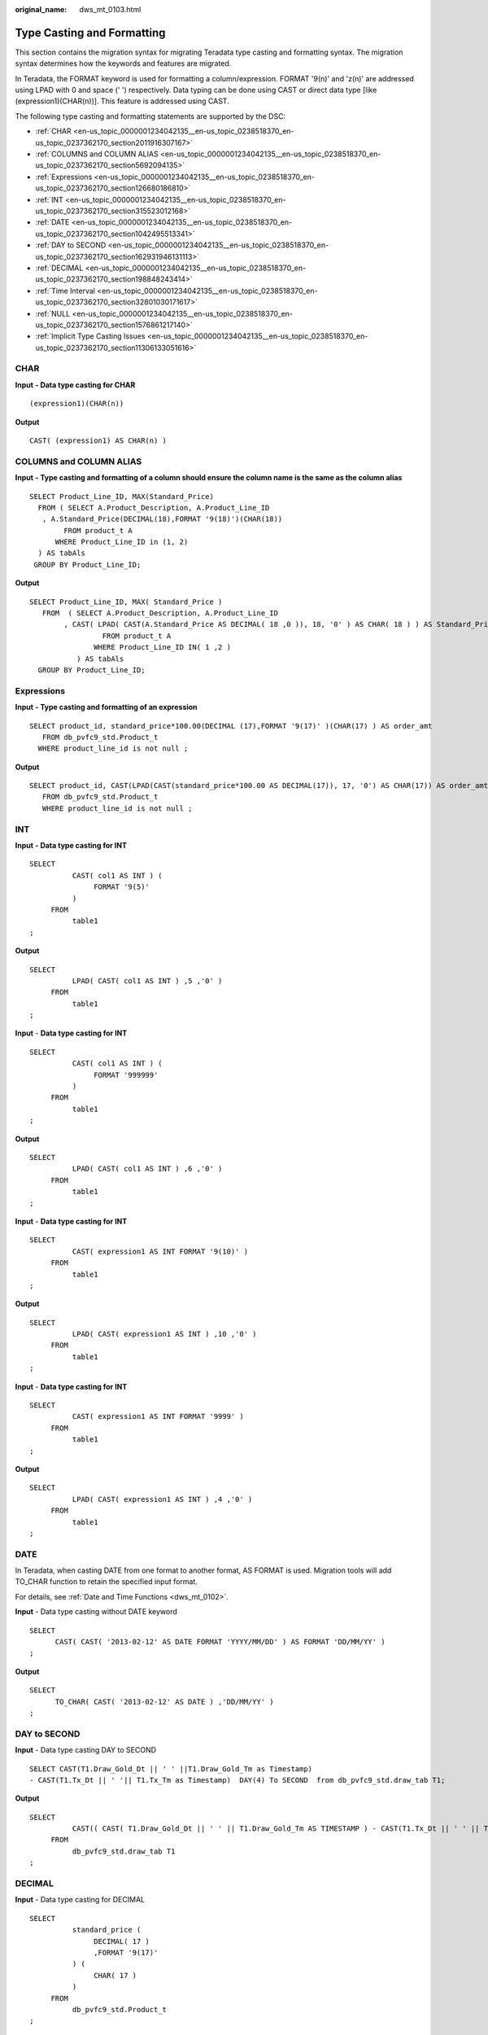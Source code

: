 :original_name: dws_mt_0103.html

.. _dws_mt_0103:

Type Casting and Formatting
===========================

This section contains the migration syntax for migrating Teradata type casting and formatting syntax. The migration syntax determines how the keywords and features are migrated.

In Teradata, the FORMAT keyword is used for formatting a column/expression. FORMAT '9(n)' and 'z(n)' are addressed using LPAD with 0 and space (' ') respectively. Data typing can be done using CAST or direct data type [like (expression1)(CHAR(n))]. This feature is addressed using CAST.

The following type casting and formatting statements are supported by the DSC:

-  :ref:`CHAR <en-us_topic_0000001234042135__en-us_topic_0238518370_en-us_topic_0237362170_section2011916307167>`
-  :ref:`COLUMNS and COLUMN ALIAS <en-us_topic_0000001234042135__en-us_topic_0238518370_en-us_topic_0237362170_section5692094135>`
-  :ref:`Expressions <en-us_topic_0000001234042135__en-us_topic_0238518370_en-us_topic_0237362170_section126680186810>`
-  :ref:`INT <en-us_topic_0000001234042135__en-us_topic_0238518370_en-us_topic_0237362170_section315523012168>`
-  :ref:`DATE <en-us_topic_0000001234042135__en-us_topic_0238518370_en-us_topic_0237362170_section1042495513341>`
-  :ref:`DAY to SECOND <en-us_topic_0000001234042135__en-us_topic_0238518370_en-us_topic_0237362170_section162931946131113>`
-  :ref:`DECIMAL <en-us_topic_0000001234042135__en-us_topic_0238518370_en-us_topic_0237362170_section198848243414>`
-  :ref:`Time Interval <en-us_topic_0000001234042135__en-us_topic_0238518370_en-us_topic_0237362170_section32801030171617>`
-  :ref:`NULL <en-us_topic_0000001234042135__en-us_topic_0238518370_en-us_topic_0237362170_section1576861217140>`
-  :ref:`Implicit Type Casting Issues <en-us_topic_0000001234042135__en-us_topic_0238518370_en-us_topic_0237362170_section11306133051616>`

.. _en-us_topic_0000001234042135__en-us_topic_0238518370_en-us_topic_0237362170_section2011916307167:

CHAR
----

**Input** **- Data type casting for CHAR**

::

   (expression1)(CHAR(n))

**Output**

::

   CAST( (expression1) AS CHAR(n) )

.. _en-us_topic_0000001234042135__en-us_topic_0238518370_en-us_topic_0237362170_section5692094135:

COLUMNS and COLUMN ALIAS
------------------------

**Input** **- Type casting and formatting of a column should ensure the column name is the same as the column alias**

::

   SELECT Product_Line_ID, MAX(Standard_Price)
     FROM ( SELECT A.Product_Description, A.Product_Line_ID
      , A.Standard_Price(DECIMAL(18),FORMAT '9(18)')(CHAR(18))
           FROM product_t A
         WHERE Product_Line_ID in (1, 2)
     ) AS tabAls
    GROUP BY Product_Line_ID;

**Output**

::

   SELECT Product_Line_ID, MAX( Standard_Price )
      FROM  ( SELECT A.Product_Description, A.Product_Line_ID
           , CAST( LPAD( CAST(A.Standard_Price AS DECIMAL( 18 ,0 )), 18, '0' ) AS CHAR( 18 ) ) AS Standard_Price
                    FROM product_t A
                  WHERE Product_Line_ID IN( 1 ,2 )
              ) AS tabAls
     GROUP BY Product_Line_ID;

.. _en-us_topic_0000001234042135__en-us_topic_0238518370_en-us_topic_0237362170_section126680186810:

Expressions
-----------

**Input** **- Type casting and formatting of an expression**

::

   SELECT product_id, standard_price*100.00(DECIMAL (17),FORMAT '9(17)' )(CHAR(17) ) AS order_amt
      FROM db_pvfc9_std.Product_t
     WHERE product_line_id is not null ;

**Output**

::

   SELECT product_id, CAST(LPAD(CAST(standard_price*100.00 AS DECIMAL(17)), 17, '0') AS CHAR(17)) AS order_amt
      FROM db_pvfc9_std.Product_t
      WHERE product_line_id is not null ;

.. _en-us_topic_0000001234042135__en-us_topic_0238518370_en-us_topic_0237362170_section315523012168:

INT
---

**Input** **- Data type casting for INT**

::

   SELECT
             CAST( col1 AS INT ) (
                  FORMAT '9(5)'
             )
        FROM
             table1
   ;

**Output**

::

   SELECT
             LPAD( CAST( col1 AS INT ) ,5 ,'0' )
        FROM
             table1
   ;

**Input** - **Data type casting for INT**

::

   SELECT
             CAST( col1 AS INT ) (
                  FORMAT '999999'
             )
        FROM
             table1
   ;

**Output**

::

   SELECT
             LPAD( CAST( col1 AS INT ) ,6 ,'0' )
        FROM
             table1
   ;

**Input** - **Data type casting for INT**

::

   SELECT
             CAST( expression1 AS INT FORMAT '9(10)' )
        FROM
             table1
   ;

**Output**

::

   SELECT
             LPAD( CAST( expression1 AS INT ) ,10 ,'0' )
        FROM
             table1
   ;

**Input** - **Data type casting for INT**

::

   SELECT
             CAST( expression1 AS INT FORMAT '9999' )
        FROM
             table1
   ;

**Output**

::

   SELECT
             LPAD( CAST( expression1 AS INT ) ,4 ,'0' )
        FROM
             table1
   ;

.. _en-us_topic_0000001234042135__en-us_topic_0238518370_en-us_topic_0237362170_section1042495513341:

DATE
----

In Teradata, when casting DATE from one format to another format, AS FORMAT is used. Migration tools will add TO_CHAR function to retain the specified input format.

For details, see :ref:`Date and Time Functions <dws_mt_0102>`.

**Input** - Data type casting without DATE keyword

::

   SELECT
         CAST( CAST( '2013-02-12' AS DATE FORMAT 'YYYY/MM/DD' ) AS FORMAT 'DD/MM/YY' )
   ;

**Output**

::

   SELECT
         TO_CHAR( CAST( '2013-02-12' AS DATE ) ,'DD/MM/YY' )
   ;

.. _en-us_topic_0000001234042135__en-us_topic_0238518370_en-us_topic_0237362170_section162931946131113:

DAY to SECOND
-------------

**Input** - Data type casting DAY to SECOND

::

   SELECT CAST(T1.Draw_Gold_Dt || ' ' ||T1.Draw_Gold_Tm as Timestamp)
   - CAST(T1.Tx_Dt || ' '|| T1.Tx_Tm as Timestamp)  DAY(4) To SECOND  from db_pvfc9_std.draw_tab T1;

**Output**

::

   SELECT
             CAST(( CAST( T1.Draw_Gold_Dt || ' ' || T1.Draw_Gold_Tm AS TIMESTAMP ) - CAST(T1.Tx_Dt || ' ' || T1.Tx_Tm AS TIMESTAMP ) ) AS INTERVAL DAY ( 4 ) TO SECOND )
        FROM
             db_pvfc9_std.draw_tab T1
   ;

.. _en-us_topic_0000001234042135__en-us_topic_0238518370_en-us_topic_0237362170_section198848243414:

DECIMAL
-------

**Input** - Data type casting for DECIMAL

::

   SELECT
             standard_price (
                  DECIMAL( 17 )
                  ,FORMAT '9(17)'
             ) (
                  CHAR( 17 )
             )
        FROM
             db_pvfc9_std.Product_t
   ;

**Output**

::

   SELECT
             CAST( LPAD( CAST( standard_price AS DECIMAL( 17 ,0 ) ) ,17 ,'0' ) AS CHAR( 17 ) )
        FROM
             db_pvfc9_std.Product_t
   ;

**Input** - Data type casting for DECIMAL

::

   SELECT
             standard_price (
                  DECIMAL( 17 ,0 )
                  ,FORMAT '9(17)'
             ) (
                  VARCHAR( 17 )
             )
        FROM
             db_pvfc9_std.Product_t
   ;

**Output**

::

   SELECT
             CAST( LPAD( CAST( standard_price AS DECIMAL( 17 ,0 ) ) ,17 ,'0' ) AS VARCHAR( 17 ) )
        FROM
             db_pvfc9_std.Product_t
   ;

**Input** - Data type casting for DECIMAL

::

   SELECT
             customer_id (
                  DECIMAL( 17 )
             ) (
                  FORMAT '9(17)'
             ) (
                  VARCHAR( 17 )
             )
        FROM
             db_pvfc9_std.Customer_t
   ;

**Output**

::

   SELECT
             CAST( LPAD( CAST( customer_id AS DECIMAL( 17 ,0 ) ) ,17 ,'0' ) AS VARCHAR( 17 ) )
        FROM
             db_pvfc9_std.Customer_t
   ;

.. _en-us_topic_0000001234042135__en-us_topic_0238518370_en-us_topic_0237362170_section32801030171617:

Time Interval
-------------

Type casting to time intervals is supported in DDL and DML. It is supported within SELECT and can be used in subqueries of VIEW, MERGE, and INSERT.

**Input** - Data type casting to time intervals

::

   SELECT TIME '06:00:00.00' HOUR TO SECOND;

**Output**

::

   SELECT TIME '06:00:00.00';

**Input** - Data type casting to time intervals with TOP

::

   SELECT TOP 3 * FROM dwQErrDtl_mc.C03_CORP_AGENT_INSURE
   WHERE Data_Dt > (SELECT TIME '06:00:00.00' HOUR TO SECOND);

**Output**

::

   SELECT  * FROM dwQErrDtl_mc.C03_CORP_AGENT_INSURE WHERE  Data_Dt > (SELECT TIME '06:00:00.00')   limit 3;

.. _en-us_topic_0000001234042135__en-us_topic_0238518370_en-us_topic_0237362170_section1576861217140:

NULL
----

DSC will migrate an expression in the form NULL(data_type) to CAST(NULL AS replacement_data_type).

**Input** - Data type casting for NULL

::

   NULL(VARCHAR(n))

**Output**

::

   CAST(NULL AS VARCHAR(n))

.. _en-us_topic_0000001234042135__en-us_topic_0238518370_en-us_topic_0237362170_section11306133051616:

Implicit Type Casting Issues
----------------------------

**Input** **- Implicit TYPE CASTING ISSUES**

::

   SELECT Data_Type,Start_Dt,End_Dt
    FROM (
     SELECT Data_Type,Start_Dt,End_Dt
     FROM (
      SELECT '101' AS Data_Type,CAST('${TX_DATE}' AS DATE FORMAT 'YYYYMMDD')-1 AS Start_Dt,CAST('${TX_DATE}' AS DATE FORMAT 'YYYYMMDD') AS End_Dt
     ) TT
     UNION ALL
     SELECT '201' AS Data_Type,CAST('${TX_DATE}' AS DATE FORMAT 'YYYYMMDD')-7 AS Start_Dt,CAST('${TX_DATE}' AS DATE FORMAT 'YYYYMMDD') AS End_Dt
     FROM Sys_Calendar.CALENDAR
     WHERE calendar_date = CAST('${TX_DATE}' AS DATE FORMAT 'YYYYMMDD')
     AND Day_Of_Week = 1
     UNION ALL
     SELECT Data_Type,Start_Dt,End_Dt
     FROM (
      SELECT '401' AS Data_Type,CAST('${TX_PRIMONTH_END}' AS DATE FORMAT 'YYYYMMDD') AS Start_Dt,CAST('${TX_DATE}' AS DATE FORMAT 'YYYYMMDD') AS End_Dt
      ) TT
     WHERE CAST('${TX_DATE}' AS DATE FORMAT 'YYYYMMDD')=CAST('${TX_MONTH_END}' AS DATE FORMAT 'YYYYMMDD')
     UNION ALL
     SELECT Data_Type,Start_Dt,End_Dt
     FROM (
      SELECT '501' AS Data_Type,CAST('${TX_PRIQUARTER_END}' AS DATE FORMAT 'YYYYMMDD') AS Start_Dt,CAST('${TX_DATE}' AS DATE FORMAT 'YYYYMMDD') AS End_Dt
      ) TT
     WHERE CAST('${TX_DATE}' AS DATE FORMAT 'YYYYMMDD')=CAST('${TX_QUARTER_END}' AS DATE FORMAT 'YYYYMMDD')
     UNION ALL
     SELECT Data_Type,Start_Dt,End_Dt
     FROM (
      SELECT '701' AS Data_Type,CAST('${TX_PRIYEAR_END}' AS DATE FORMAT 'YYYYMMDD') AS Start_Dt,CAST('${TX_DATE}' AS DATE FORMAT 'YYYYMMDD') AS End_Dt
      ) TT
     WHERE CAST('${TX_DATE}' AS DATE FORMAT 'YYYYMMDD')=CAST('${TX_YEAR_END}' AS DATE FORMAT 'YYYYMMDD')
    ) T1
    ;

**Output**

::

   SELECT Data_Type,Start_Dt,End_Dt
    FROM (
     SELECT Data_Type,Start_Dt,End_Dt
     FROM (
      SELECT CAST('101' AS TEXT) AS Data_Type,CAST('${TX_DATE}' AS DATE FORMAT 'YYYYMMDD')-1 AS Start_Dt,CAST('${TX_DATE}' AS DATE FORMAT 'YYYYMMDD') AS End_Dt
     ) TT
     UNION ALL
     SELECT CAST('201' AS TEXT) AS Data_Type,CAST('${TX_DATE}' AS DATE FORMAT 'YYYYMMDD')-7 AS Start_Dt,CAST('${TX_DATE}' AS DATE FORMAT 'YYYYMMDD') AS End_Dt
     FROM Sys_Calendar.CALENDAR
     WHERE calendar_date = CAST('${TX_DATE}' AS DATE FORMAT 'YYYYMMDD')
     AND Day_Of_Week = 1
     UNION ALL
     SELECT Data_Type,Start_Dt,End_Dt
     FROM (
      SELECT CAST('401' AS TEXT) AS Data_Type,CAST('${TX_PRIMONTH_END}' AS DATE FORMAT 'YYYYMMDD') AS Start_Dt,CAST('${TX_DATE}' AS DATE FORMAT 'YYYYMMDD') AS End_Dt
      ) TT
     WHERE CAST('${TX_DATE}' AS DATE FORMAT 'YYYYMMDD')=CAST('${TX_MONTH_END}' AS DATE FORMAT 'YYYYMMDD')
     UNION ALL
     SELECT Data_Type,Start_Dt,End_Dt
     FROM (
      SELECT CAST('501' AS TEXT) AS Data_Type,CAST('${TX_PRIQUARTER_END}' AS DATE FORMAT 'YYYYMMDD') AS Start_Dt,CAST('${TX_DATE}' AS DATE FORMAT 'YYYYMMDD') AS End_Dt
      ) TT
     WHERE CAST('${TX_DATE}' AS DATE FORMAT 'YYYYMMDD')=CAST('${TX_QUARTER_END}' AS DATE FORMAT 'YYYYMMDD')
     UNION ALL
     SELECT Data_Type,Start_Dt,End_Dt
     FROM (
      SELECT CAST('701' AS TEXT) AS Data_Type,CAST('${TX_PRIYEAR_END}' AS DATE FORMAT 'YYYYMMDD') AS Start_Dt,CAST('${TX_DATE}' AS DATE FORMAT 'YYYYMMDD') AS End_Dt
      ) TT
     WHERE CAST('${TX_DATE}' AS DATE FORMAT 'YYYYMMDD')=CAST('${TX_YEAR_END}' AS DATE FORMAT 'YYYYMMDD')
    ) T1
    ;
